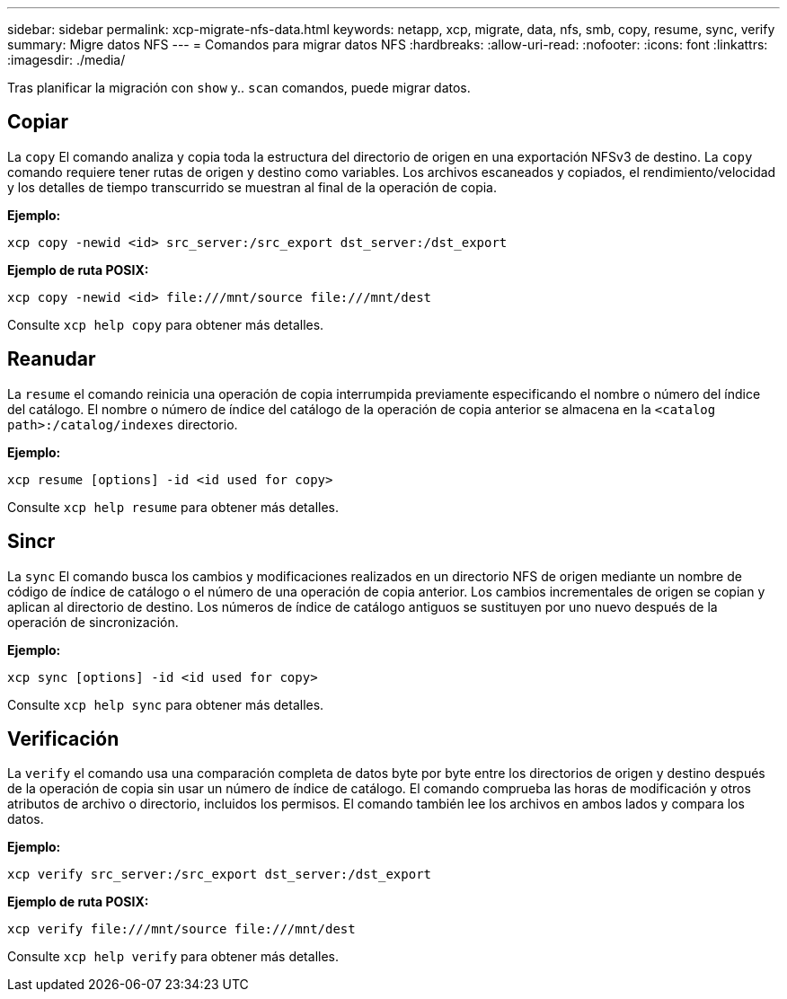 ---
sidebar: sidebar 
permalink: xcp-migrate-nfs-data.html 
keywords: netapp, xcp, migrate, data, nfs, smb, copy, resume, sync, verify 
summary: Migre datos NFS 
---
= Comandos para migrar datos NFS
:hardbreaks:
:allow-uri-read: 
:nofooter: 
:icons: font
:linkattrs: 
:imagesdir: ./media/


[role="lead"]
Tras planificar la migración con `show` y.. `scan` comandos, puede migrar datos.



== Copiar

La `copy` El comando analiza y copia toda la estructura del directorio de origen en una exportación NFSv3 de destino. La `copy` comando requiere tener rutas de origen y destino como variables. Los archivos escaneados y copiados, el rendimiento/velocidad y los detalles de tiempo transcurrido se muestran al final de la operación de copia.

*Ejemplo:*

[listing]
----
xcp copy -newid <id> src_server:/src_export dst_server:/dst_export
----
*Ejemplo de ruta POSIX:*

[listing]
----
xcp copy -newid <id> file:///mnt/source file:///mnt/dest
----
Consulte `xcp help copy` para obtener más detalles.



== Reanudar

La `resume` el comando reinicia una operación de copia interrumpida previamente especificando el nombre o número del índice del catálogo. El nombre o número de índice del catálogo de la operación de copia anterior se almacena en la `<catalog path>:/catalog/indexes` directorio.

*Ejemplo:*

[listing]
----
xcp resume [options] -id <id used for copy>
----
Consulte `xcp help resume` para obtener más detalles.



== Sincr

La `sync` El comando busca los cambios y modificaciones realizados en un directorio NFS de origen mediante un nombre de código de índice de catálogo o el número de una operación de copia anterior. Los cambios incrementales de origen se copian y aplican al directorio de destino. Los números de índice de catálogo antiguos se sustituyen por uno nuevo [.underline]#después de la operación de sincronización#.

*Ejemplo:*

[listing]
----
xcp sync [options] -id <id used for copy>
----
Consulte `xcp help sync` para obtener más detalles.



== Verificación

La `verify` el comando usa una comparación completa de datos byte por byte entre los directorios de origen y destino después de la operación de copia sin usar un número de índice de catálogo. El comando comprueba las horas de modificación y otros atributos de archivo o directorio, incluidos los permisos. El comando también lee los archivos en ambos lados y compara los datos.

*Ejemplo:*

[listing]
----
xcp verify src_server:/src_export dst_server:/dst_export
----
*Ejemplo de ruta POSIX:*

[listing]
----
xcp verify file:///mnt/source file:///mnt/dest
----
Consulte `xcp help verify` para obtener más detalles.
